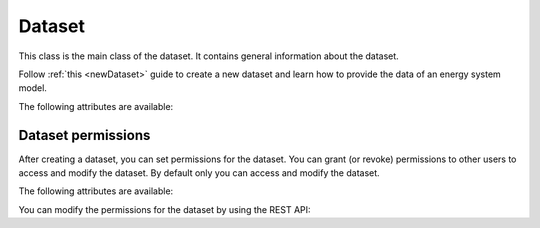 *******
Dataset
*******

This class is the main class of the dataset. It contains general information about the dataset.

Follow :ref:`this <newDataset>` guide to create a new dataset and learn how to provide the data of an energy
system model.

The following attributes are available:

.. autopydantic_model:: ensysmod.schemas.DatasetCreate
   :model-show-json: False
   :model-show-config-member: False
   :model-show-config-summary: False
   :model-show-validator-members: False
   :model-show-validator-summary: False
   :model-show-field-summary: False
   :field-list-validators: False
   :inherited-members: BaseModel


Dataset permissions
===================

After creating a dataset, you can set permissions for the dataset.
You can grant (or revoke) permissions to other users to access and modify the dataset.
By default only you can access and modify the dataset.


The following attributes are available:

.. autopydantic_model:: ensysmod.schemas.DatasetPermissionCreate
   :model-show-json: False
   :model-show-config-member: False
   :model-show-config-summary: False
   :model-show-validator-members: False
   :model-show-validator-summary: False
   :model-show-field-summary: False
   :field-list-validators: False
   :inherited-members: BaseModel


You can modify the permissions for the dataset by using the REST API:

.. openapi:: ./../../generated/openapi.json
   :paths:
      /datasets/permissions/